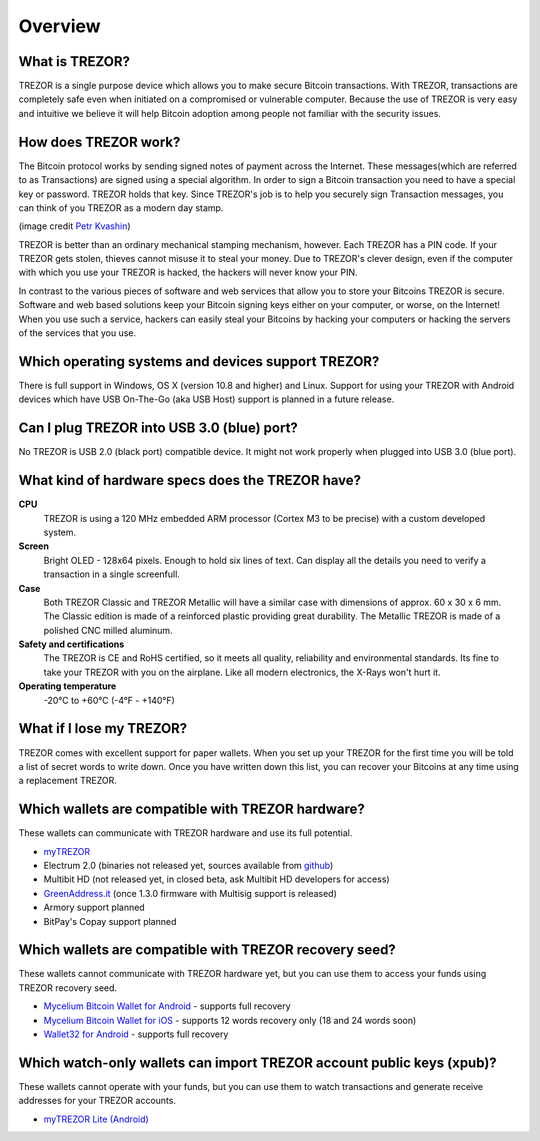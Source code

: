 Overview
========

What is TREZOR?
---------------

TREZOR is a single purpose device which allows you to make secure Bitcoin transactions. With TREZOR, transactions are completely safe even when initiated on a compromised or vulnerable computer.  Because the use of TREZOR is very easy and intuitive we believe it will help Bitcoin adoption among people not familiar with the security issues.

.. image:: images/trezor_transparent.png

How does TREZOR work?
---------------------

The Bitcoin protocol works by sending signed notes of payment across the Internet.  These messages(which are referred to as Transactions) are signed using a special algorithm.  In order to sign a Bitcoin transaction you need to have a special key or password.  TREZOR holds that key.  Since TREZOR's job is to help you securely sign Transaction messages, you can think of you TREZOR as a modern day stamp.

.. image:: images/stamp.jpg

(image credit  `Petr Kvashin <http://www.publicdomainpictures.net/view-image.php?image=038943>`_)

TREZOR is better than an ordinary mechanical stamping mechanism, however.  Each TREZOR has a PIN code. If your TREZOR gets stolen, thieves cannot misuse it to steal your money.  Due to TREZOR's clever design, even if the computer with which you use your TREZOR is hacked, the hackers will never know your PIN.

In contrast to the various pieces of software and web services that allow you to store your Bitcoins TREZOR is secure.  Software and web based solutions keep your Bitcoin signing keys either on your computer, or worse, on the Internet!  When you use such a service, hackers can easily steal your Bitcoins by hacking your computers or hacking the servers of the services that you use.

Which operating systems and devices support TREZOR?
---------------------------------------------------

There is full support in Windows, OS X (version 10.8 and higher) and Linux.  Support for using your TREZOR with Android devices which have USB On-The-Go (aka USB Host) support is planned in a future release.

Can I plug TREZOR into USB 3.0 (blue) port?
-------------------------------------------

No TREZOR is USB 2.0 (black port) compatible device. It might not work properly when plugged into USB 3.0 (blue port).

What kind of hardware specs does the TREZOR have?
-------------------------------------------------

.. image:: images/trezor_pcb.png

**CPU**
  TREZOR is using a 120 MHz embedded ARM processor (Cortex M3 to be precise) with a custom developed system.

**Screen**
  Bright OLED - 128x64 pixels.  Enough to hold six lines of text.  Can display all the details you need to verify a transaction in a single screenfull.

**Case**
  Both TREZOR Classic and TREZOR Metallic will have a similar case with dimensions of approx. 60 x 30 x 6 mm. The Classic edition is made of a reinforced plastic providing great durability. The Metallic TREZOR is made of a polished CNC milled aluminum.

**Safety and certifications**
  The TREZOR is CE and RoHS certified, so it meets all quality, reliability and environmental standards.  Its fine to take your TREZOR with you on the airplane.  Like all modern electronics, the X-Rays won't hurt it.

**Operating temperature**
  -20°C to +60°C (-4°F - +140°F)

What if I lose my TREZOR?
-------------------------

TREZOR comes with excellent support for paper wallets.  When you set up your TREZOR for the first time you will be told a list of secret words to write down.  Once you have written down this list, you can recover your Bitcoins at any time using a replacement TREZOR.

Which wallets are compatible with TREZOR hardware?
--------------------------------------------------

These wallets can communicate with TREZOR hardware and use its full potential.

- `myTREZOR <http://www.mytrezor.com>`_
- Electrum 2.0 (binaries not released yet, sources available from `github <https://github.com/spesmilo/electrum>`_)
- Multibit HD (not released yet, in closed beta, ask Multibit HD developers for access)
- `GreenAddress.it <http://www.greenaddress.it>`_ (once 1.3.0 firmware with Multisig support is released)
- Armory support planned
- BitPay's Copay support planned

Which wallets are compatible with TREZOR recovery seed?
-------------------------------------------------------

These wallets cannot communicate with TREZOR hardware yet, but you can use them to access your funds using TREZOR recovery seed.

- `Mycelium Bitcoin Wallet for Android <https://play.google.com/store/apps/details?id=com.mycelium.wallet>`_ - supports full recovery
- `Mycelium Bitcoin Wallet for iOS <https://itunes.apple.com/us/app/mycelium-bitcoin-wallet/id943912290>`_ - supports 12 words recovery only (18 and 24 words soon)
- `Wallet32 for Android <https://play.google.com/store/apps/details?id=com.bonsai.wallet32>`_ - supports full recovery

Which watch-only wallets can import TREZOR account public keys (xpub)?
----------------------------------------------------------------------

These wallets cannot operate with your funds, but you can use them to watch transactions and generate receive addresses for your TREZOR accounts.

- `myTREZOR Lite (Android) <https://play.google.com/store/apps/details?id=com.satoshilabs.btcreceive>`_
